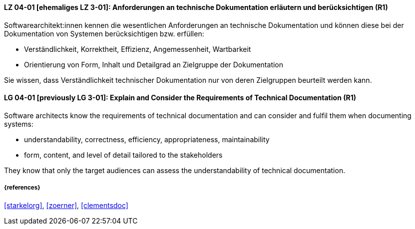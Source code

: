// tag::DE[]
[[LG-04-01]]
==== LZ 04-01 [ehemaliges LZ 3-01]: Anforderungen an technische Dokumentation erläutern und berücksichtigen (R1)

Softwarearchitekt:innen kennen die wesentlichen Anforderungen an technische Dokumentation und können diese bei der Dokumentation von Systemen berücksichtigen bzw. erfüllen:

* Verständlichkeit, Korrektheit, Effizienz, Angemessenheit, Wartbarkeit
* Orientierung von Form, Inhalt und Detailgrad an Zielgruppe der Dokumentation

Sie wissen, dass Verständlichkeit technischer Dokumentation nur von deren Zielgruppen beurteilt werden kann.

// end::DE[]

// tag::EN[]
[[LG-04-01]]
==== LG 04-01 [previously LG 3-01]: Explain and Consider the Requirements of Technical Documentation (R1)
Software architects know the requirements of technical documentation and can consider and fulfil them when documenting systems:

* understandability, correctness, efficiency, appropriateness, maintainability
* form, content, and level of detail tailored to the stakeholders

They know that only the target audiences can assess the understandability of technical documentation.

// end::EN[]


===== {references}
<<starkelorg>>, <<zoerner>>, <<clementsdoc>>